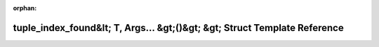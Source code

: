 .. meta::c644217b17b7a4e6851fa66fe8b31b99aeed1c88188f9e004e994c96426a890077624036b3cd6ad19532d07602d2ccb7cd1e985aff24c723bdb5e6edc05e3bf2

:orphan:

.. title:: Beluga: beluga::has_single_element&lt; T, TupleLike&lt; Args... &gt;, std::enable_if_t&lt; is_tuple_like_v&lt; std::decay_t&lt; TupleLike&lt; Args... &gt; &gt; &gt; &amp;&amp;detail::tuple_index_found&lt; T, Args... &gt;()&gt; &gt; Struct Template Reference

tuple\_index\_found&lt; T, Args... &gt;()&gt; &gt; Struct Template Reference
============================================================================

.. container:: doxygen-content

   
   .. raw:: html
     :file: structbeluga_1_1has__single__element_3_01T_00_01TupleLike_3_01Args_8_8_8_01_4_00_01std_1_1enable74bb370853b4969c8155f7c3b3c0dd64.html
